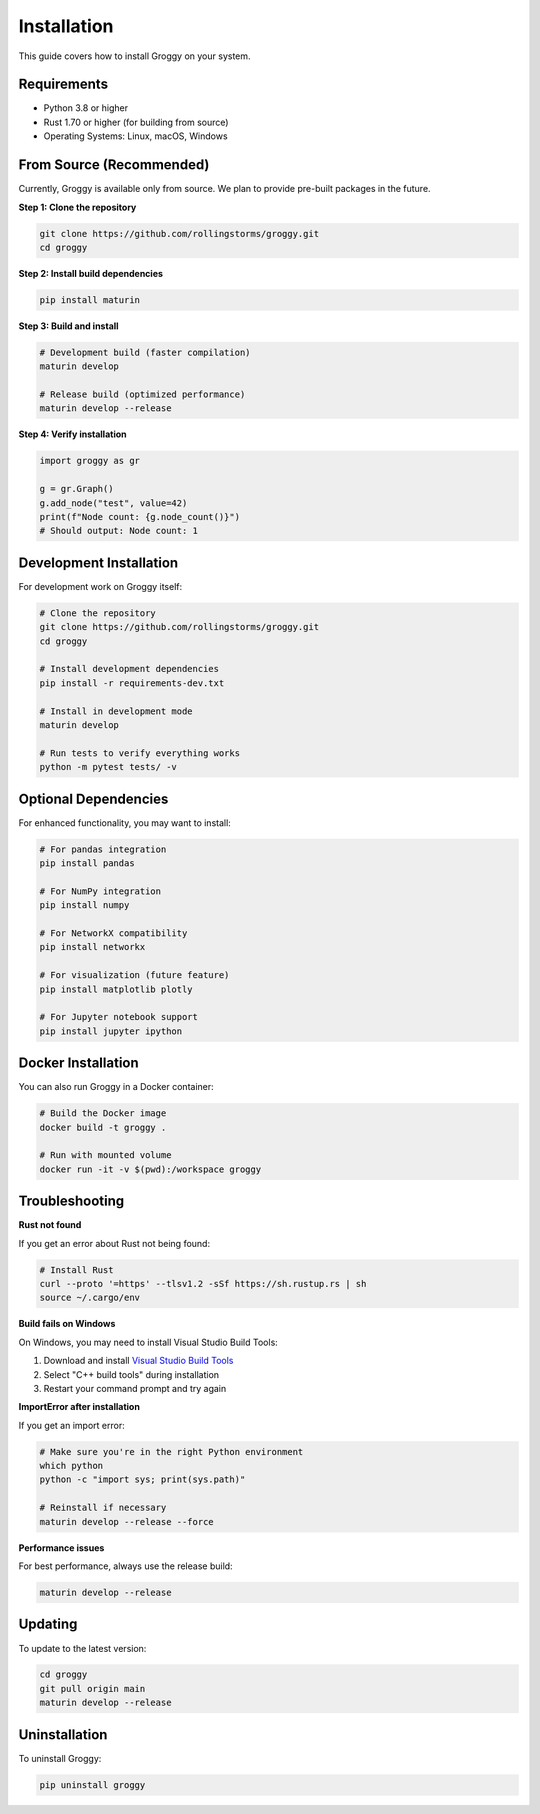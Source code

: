 Installation
============

This guide covers how to install Groggy on your system.

Requirements
------------

- Python 3.8 or higher
- Rust 1.70 or higher (for building from source)
- Operating Systems: Linux, macOS, Windows

From Source (Recommended)
--------------------------

Currently, Groggy is available only from source. We plan to provide pre-built packages in the future.

**Step 1: Clone the repository**

.. code-block:: bash

   git clone https://github.com/rollingstorms/groggy.git
   cd groggy

**Step 2: Install build dependencies**

.. code-block:: bash

   pip install maturin

**Step 3: Build and install**

.. code-block:: bash

   # Development build (faster compilation)
   maturin develop

   # Release build (optimized performance)
   maturin develop --release

**Step 4: Verify installation**

.. code-block:: python

   import groggy as gr
   
   g = gr.Graph()
   g.add_node("test", value=42)
   print(f"Node count: {g.node_count()}")
   # Should output: Node count: 1

Development Installation
------------------------

For development work on Groggy itself:

.. code-block:: bash

   # Clone the repository
   git clone https://github.com/rollingstorms/groggy.git
   cd groggy

   # Install development dependencies
   pip install -r requirements-dev.txt

   # Install in development mode
   maturin develop

   # Run tests to verify everything works
   python -m pytest tests/ -v

Optional Dependencies
---------------------

For enhanced functionality, you may want to install:

.. code-block:: bash

   # For pandas integration
   pip install pandas

   # For NumPy integration  
   pip install numpy

   # For NetworkX compatibility
   pip install networkx

   # For visualization (future feature)
   pip install matplotlib plotly

   # For Jupyter notebook support
   pip install jupyter ipython

Docker Installation
-------------------

You can also run Groggy in a Docker container:

.. code-block:: bash

   # Build the Docker image
   docker build -t groggy .

   # Run with mounted volume
   docker run -it -v $(pwd):/workspace groggy

Troubleshooting
---------------

**Rust not found**

If you get an error about Rust not being found:

.. code-block:: bash

   # Install Rust
   curl --proto '=https' --tlsv1.2 -sSf https://sh.rustup.rs | sh
   source ~/.cargo/env

**Build fails on Windows**

On Windows, you may need to install Visual Studio Build Tools:

1. Download and install `Visual Studio Build Tools <https://visualstudio.microsoft.com/downloads/#build-tools-for-visual-studio-2022>`_
2. Select "C++ build tools" during installation
3. Restart your command prompt and try again

**ImportError after installation**

If you get an import error:

.. code-block:: bash

   # Make sure you're in the right Python environment
   which python
   python -c "import sys; print(sys.path)"

   # Reinstall if necessary
   maturin develop --release --force

**Performance issues**

For best performance, always use the release build:

.. code-block:: bash

   maturin develop --release

Updating
--------

To update to the latest version:

.. code-block:: bash

   cd groggy
   git pull origin main
   maturin develop --release

Uninstallation
--------------

To uninstall Groggy:

.. code-block:: bash

   pip uninstall groggy